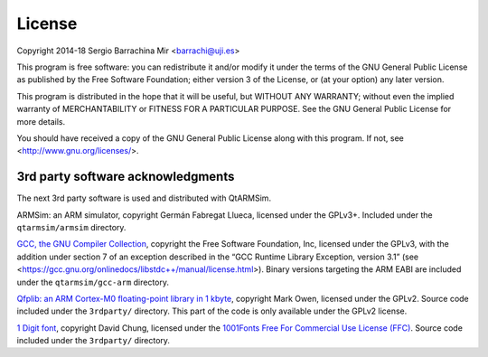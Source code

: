 License
-------

Copyright 2014-18 Sergio Barrachina Mir <barrachi@uji.es>

This program is free software: you can redistribute it and/or modify
it under the terms of the GNU General Public License as published by
the Free Software Foundation; either version 3 of the License, or (at
your option) any later version.

This program is distributed in the hope that it will be useful, but
WITHOUT ANY WARRANTY; without even the implied warranty of
MERCHANTABILITY or FITNESS FOR A PARTICULAR PURPOSE.  See the GNU
General Public License for more details.

You should have received a copy of the GNU General Public License
along with this program.  If not, see <http://www.gnu.org/licenses/>.

3rd party software acknowledgments
^^^^^^^^^^^^^^^^^^^^^^^^^^^^^^^^^^

The next 3rd party software is used and distributed with QtARMSim.

ARMSim: an ARM simulator, copyright Germán Fabregat Llueca, licensed
under the GPLv3+. Included under the ``qtarmsim/armsim`` directory.

`GCC, the GNU Compiler Collection <https://www.gnu.org/software/gcc/>`_,
copyright the Free Software Foundation, Inc, licensed under the GPLv3,
with the addition under section 7 of an exception described in the “GCC
Runtime Library Exception, version 3.1”
(see <https://gcc.gnu.org/onlinedocs/libstdc++/manual/license.html>).
Binary versions targeting the ARM EABI are included under the
``qtarmsim/gcc-arm`` directory.

`Qfplib: an ARM Cortex-M0 floating-point library in 1 kbyte
<https://www.quinapalus.com/qfplib.html>`_, copyright Mark Owen,
licensed under the GPLv2. Source code
included under the ``3rdparty/`` directory. This part of the code
is only available under the GPLv2 license.

`1 Digit font <https://www.1001fonts.com/01-digit-font.html>`_,
copyright David Chung, licensed under the
`1001Fonts Free For Commercial Use License (FFC)
<https://www.1001fonts.com/licenses/ffc.html>`_. Source code
included under the ``3rdparty/`` directory.

